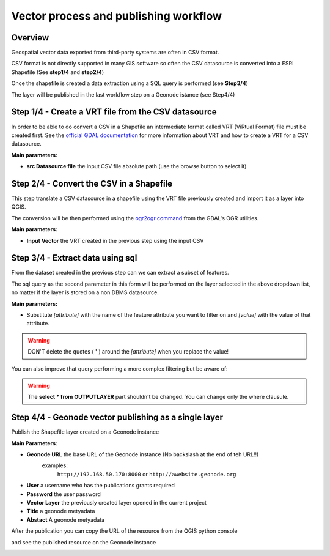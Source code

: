 .. _vector-workflows:

######################################
Vector process and publishing workflow
######################################

Overview
--------

Geospatial vector data exported from third-party systems are often in CSV format.

CSV format is not directly supported in many GIS software so often the CSV datasource is converted into a ESRI Shapefile (See **step1/4** and **step2/4**)

Once the shapefile is created a data extraction using a SQL query is performed (see **Step3/4**)

The layer will be published in the last workflow step on a Geonode istance (see Step4/4)


.. image:: img/QGIS_Vector_workflow.png


Step 1/4 - Create a VRT file from the CSV datasource
----------------------------------------------------

In order to be able to do convert a CSV in a Shapefile an intermediate format called  VRT (ViRtual Format) file must be created first.
See the `official GDAL documentation <http://www.gdal.org/gdal_vrttut.html>`_ for more information about VRT and how to create a VRT for a CSV datasource. 

.. image:: img/vector1-4.png

**Main parameters:**

- **src Datasource file** the input CSV file absolute path (use the browse button to select it)

Step 2/4 - Convert the CSV in a Shapefile
-----------------------------------------

This step translate a CSV datasource in a shapefile using the VRT file previously created and import it as a layer into QGIS.

The conversion will be then performed using the `ogr2ogr command <http://www.gdal.org/ogr2ogr.html>`_ from the GDAL's OGR utilities.

.. image:: img/vector2-4.png

**Main parameters:**

- **Input Vector** the VRT created in the previous step using the input CSV

Step 3/4 - Extract data using sql
---------------------------------

From the dataset created in the previous step can we can extract a subset of features.

The sql query as the second parameter in this form will be performed on the layer selected in the above dropdown list, no matter if the layer is stored on a non DBMS datasource.

.. image:: img/vector3-4.png

**Main parameters:**

- Substitute *[attribute]* with the name of the feature attribute you want to filter on and *[value]* with the value of that attribute.

.. warning:: DON'T delete the quotes ( **'** ) around the *[attribute]* when you replace the value!

You can also improve that query performing a more complex filtering but be aware of:

.. warning:: The **select * from OUTPUTLAYER** part shouldn't be changed. You can change only the where clausule.

.. image:: img/vector_execution1.png

Step 4/4 - Geonode vector publishing as a single layer
------------------------------------------------------

Publish the Shapefile layer created on a Geonode instance

.. image:: img/vector4-4.png

**Main Parameters**:

- **Geonode URL** the base URL of the Geonode instance (No backslash at the end of teh URL!!)
	examples:
		``http://192.168.50.170:8000`` or ``http://awebsite.geonode.org``
- **User** a username who has the publications grants required
- **Password** the user password
- **Vector Layer** the previously created layer opened in the current project
- **Title** a geonode metyadata
- **Abstact** A geonode metyadata

.. image:: img/vector_execution2.png

After the publication you can copy the URL of the resource from the QGIS python console

.. image:: img/vector_execution3.png

and see the published resource on the Geonode instance

.. image:: img/vector_execution4.png
